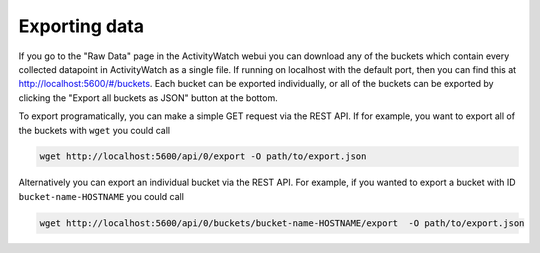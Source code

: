 Exporting data
==============

If you go to the "Raw Data" page in the ActivityWatch webui you can download any of the buckets which contain every collected datapoint in ActivityWatch as a single file.
If running on localhost with the default port, then you can find this at http://localhost:5600/#/buckets.
Each bucket can be exported individually, or all of the buckets can be exported by clicking the "Export all buckets as JSON" button at the bottom.

To export programatically, you can make a simple GET request via the REST API.
If for example, you want to export all of the buckets with ``wget`` you could call

.. code-block:: sh

   wget http://localhost:5600/api/0/export -O path/to/export.json

Alternatively you can export an individual bucket via the REST API.
For example, if you wanted to export a bucket with ID ``bucket-name-HOSTNAME`` you could call

.. code-block:: sh

   wget http://localhost:5600/api/0/buckets/bucket-name-HOSTNAME/export  -O path/to/export.json
